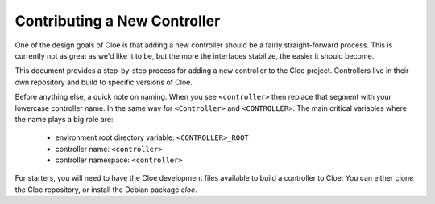 Contributing a New Controller
=============================

One of the design goals of Cloe is that adding a new controller should be
a fairly straight-forward process. This is currently not as great as we'd
like it to be, but the more the interfaces stabilize, the easier it should
become.

This document provides a step-by-step process for adding a new controller to
the Cloe project. Controllers live in their own repository and build to
specific versions of Cloe.

Before anything else, a quick note on naming.  When you see ``<controller>``
then replace that segment with your lowercase controller name. In the same way
for ``<Controller>`` and ``<CONTROLLER>``. The main critical variables where
the name plays a big role are:

   - environment root directory variable: ``<CONTROLLER>_ROOT``
   - controller name: ``<controller>``
   - controller namespace: ``<controller>``

For starters, you will need to have the Cloe development files available to
build a controller to Cloe. You can either clone the Cloe repository, or
install the Debian package `cloe`.

.. todo:: This section will be updated as soon as we have time.
